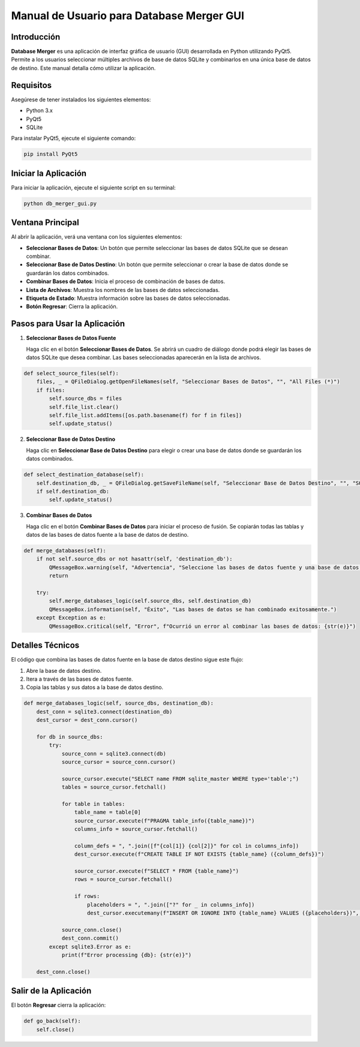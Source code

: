 Manual de Usuario para Database Merger GUI
==========================================

Introducción
------------

**Database Merger** es una aplicación de interfaz gráfica de usuario (GUI) desarrollada en Python utilizando PyQt5. Permite a los usuarios seleccionar múltiples archivos de base de datos SQLite y combinarlos en una única base de datos de destino. Este manual detalla cómo utilizar la aplicación.

Requisitos
----------

Asegúrese de tener instalados los siguientes elementos:

- Python 3.x
- PyQt5
- SQLite

Para instalar PyQt5, ejecute el siguiente comando:

.. code-block:: bash

    pip install PyQt5

Iniciar la Aplicación
---------------------

Para iniciar la aplicación, ejecute el siguiente script en su terminal:

.. code-block:: bash

    python db_merger_gui.py

Ventana Principal
-----------------

Al abrir la aplicación, verá una ventana con los siguientes elementos:

- **Seleccionar Bases de Datos**: Un botón que permite seleccionar las bases de datos SQLite que se desean combinar.
- **Seleccionar Base de Datos Destino**: Un botón que permite seleccionar o crear la base de datos donde se guardarán los datos combinados.
- **Combinar Bases de Datos**: Inicia el proceso de combinación de bases de datos.
- **Lista de Archivos**: Muestra los nombres de las bases de datos seleccionadas.
- **Etiqueta de Estado**: Muestra información sobre las bases de datos seleccionadas.
- **Botón Regresar**: Cierra la aplicación.

Pasos para Usar la Aplicación
-----------------------------

1. **Seleccionar Bases de Datos Fuente**

   Haga clic en el botón **Seleccionar Bases de Datos**. Se abrirá un cuadro de diálogo donde podrá elegir las bases de datos SQLite que desea combinar.
   Las bases seleccionadas aparecerán en la lista de archivos.

.. code-block:: python

    def select_source_files(self):
        files, _ = QFileDialog.getOpenFileNames(self, "Seleccionar Bases de Datos", "", "All Files (*)")
        if files:
            self.source_dbs = files
            self.file_list.clear()
            self.file_list.addItems([os.path.basename(f) for f in files])
            self.update_status()

2. **Seleccionar Base de Datos Destino**

   Haga clic en **Seleccionar Base de Datos Destino** para elegir o crear una base de datos donde se guardarán los datos combinados.

.. code-block:: python

    def select_destination_database(self):
        self.destination_db, _ = QFileDialog.getSaveFileName(self, "Seleccionar Base de Datos Destino", "", "SQLite Database (*.db)")
        if self.destination_db:
            self.update_status()

3. **Combinar Bases de Datos**

   Haga clic en el botón **Combinar Bases de Datos** para iniciar el proceso de fusión. Se copiarán todas las tablas y datos de las bases de datos fuente a la base de datos de destino.

.. code-block:: python

    def merge_databases(self):
        if not self.source_dbs or not hasattr(self, 'destination_db'):
            QMessageBox.warning(self, "Advertencia", "Seleccione las bases de datos fuente y una base de datos destino.")
            return

        try:
            self.merge_databases_logic(self.source_dbs, self.destination_db)
            QMessageBox.information(self, "Éxito", "Las bases de datos se han combinado exitosamente.")
        except Exception as e:
            QMessageBox.critical(self, "Error", f"Ocurrió un error al combinar las bases de datos: {str(e)}")

Detalles Técnicos
-----------------

El código que combina las bases de datos fuente en la base de datos destino sigue este flujo:

1. Abre la base de datos destino.
2. Itera a través de las bases de datos fuente.
3. Copia las tablas y sus datos a la base de datos destino.

.. code-block:: python

    def merge_databases_logic(self, source_dbs, destination_db):
        dest_conn = sqlite3.connect(destination_db)
        dest_cursor = dest_conn.cursor()

        for db in source_dbs:
            try:
                source_conn = sqlite3.connect(db)
                source_cursor = source_conn.cursor()

                source_cursor.execute("SELECT name FROM sqlite_master WHERE type='table';")
                tables = source_cursor.fetchall()

                for table in tables:
                    table_name = table[0]
                    source_cursor.execute(f"PRAGMA table_info({table_name})")
                    columns_info = source_cursor.fetchall()

                    column_defs = ", ".join([f"{col[1]} {col[2]}" for col in columns_info])
                    dest_cursor.execute(f"CREATE TABLE IF NOT EXISTS {table_name} ({column_defs})")

                    source_cursor.execute(f"SELECT * FROM {table_name}")
                    rows = source_cursor.fetchall()
                    
                    if rows:
                        placeholders = ", ".join(["?" for _ in columns_info])
                        dest_cursor.executemany(f"INSERT OR IGNORE INTO {table_name} VALUES ({placeholders})", rows)

                source_conn.close()
                dest_conn.commit()
            except sqlite3.Error as e:
                print(f"Error processing {db}: {str(e)}")

        dest_conn.close()

Salir de la Aplicación
----------------------

El botón **Regresar** cierra la aplicación:

.. code-block:: python

    def go_back(self):
        self.close()

